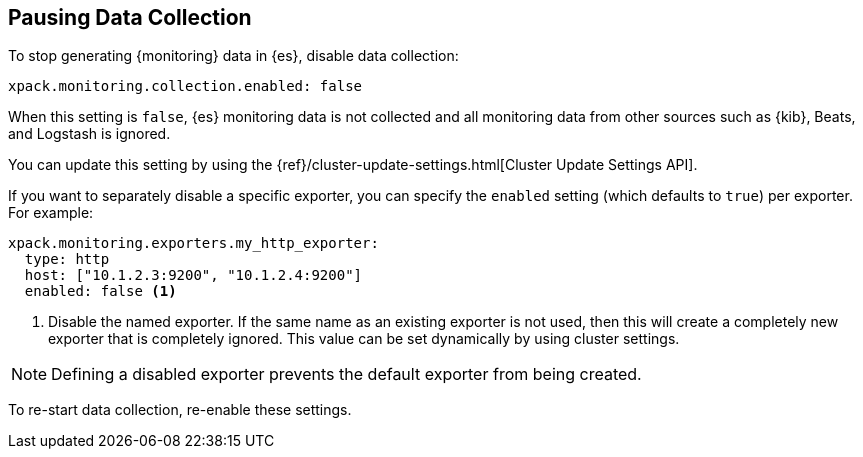 [role="xpack"]
[[pause-export]]
== Pausing Data Collection

To stop generating {monitoring} data in {es}, disable data collection:

[source,yaml]
---------------------------------------------------
xpack.monitoring.collection.enabled: false
---------------------------------------------------

When this setting is `false`, {es} monitoring data is not collected and all 
monitoring data from other sources such as {kib}, Beats, and Logstash is ignored.

You can update this setting by using the 
{ref}/cluster-update-settings.html[Cluster Update Settings API].

If you want to separately disable a specific exporter, you can specify the 
`enabled` setting (which defaults to `true`) per exporter. For example:

[source,yaml]
---------------------------------------------------
xpack.monitoring.exporters.my_http_exporter:
  type: http
  host: ["10.1.2.3:9200", "10.1.2.4:9200"]
  enabled: false <1>
---------------------------------------------------
<1> Disable the named exporter. If the same name as an existing exporter is not
    used, then this will create a completely new exporter that is completely
    ignored. This value can be set dynamically by using cluster settings.

NOTE: Defining a disabled exporter prevents the default exporter from being
      created.

To re-start data collection, re-enable these settings. 
